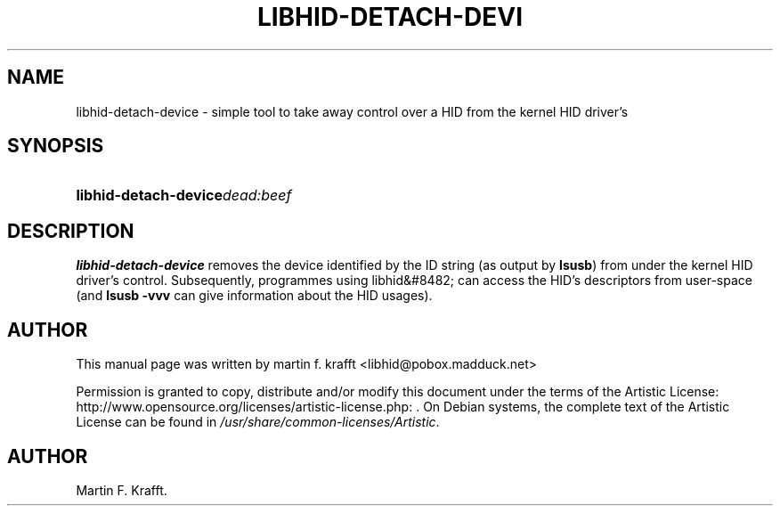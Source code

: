 .\"Generated by db2man.xsl. Don't modify this, modify the source.
.de Sh \" Subsection
.br
.if t .Sp
.ne 5
.PP
\fB\\$1\fR
.PP
..
.de Sp \" Vertical space (when we can't use .PP)
.if t .sp .5v
.if n .sp
..
.de Ip \" List item
.br
.ie \\n(.$>=3 .ne \\$3
.el .ne 3
.IP "\\$1" \\$2
..
.TH "LIBHID-DETACH-DEVI" 1 "Nov 09, 2004" "" ""
.SH NAME
libhid-detach-device \- simple tool to take away control over a HID from the kernel HID driver's
.SH "SYNOPSIS"
.ad l
.hy 0
.HP 21
\fBlibhid\-detach\-device\fR\fIdead:beef\fR
.ad
.hy

.SH "DESCRIPTION"

.PP
 \fBlibhid\-detach\-device\fR removes the device identified by the ID string (as output by \fBlsusb\fR) from under the kernel HID driver's control\&. Subsequently, programmes using libhid&#8482; can access the HID's descriptors from user\-space (and \fBlsusb \-vvv\fR can give information about the HID usages)\&.

.SH "AUTHOR"

.PP
This manual page was written by martin f\&. krafft <libhid@pobox\&.madduck\&.net>

.PP
Permission is granted to copy, distribute and/or modify this document under the terms of the Artistic License: http://www\&.opensource\&.org/licenses/artistic\-license\&.php: \fI\fR\&. On Debian systems, the complete text of the Artistic License can be found in \fI/usr/share/common\-licenses/Artistic\fR\&.

.SH AUTHOR
Martin F\&. Krafft.
